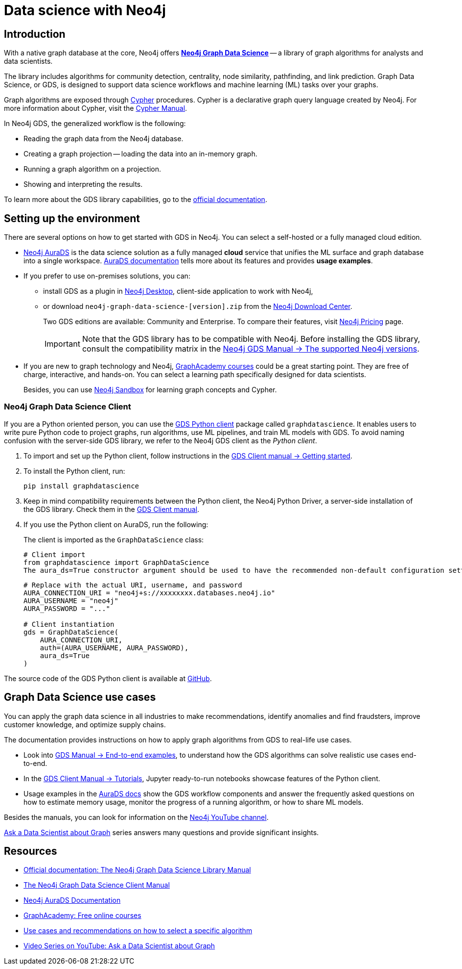 [[gds-neo4j]]
= Data science with Neo4j
:description: Introduction to data science tools in Neo4j. Overview of the Graph Data Science Library - GDS, explanations of graph algorithms, recommendations on how to select a graph algorithm for a specific use case.
:page-ad-overline-link: https://graphacademy.neo4j.com/courses/gds-product-introduction/?ref=docs
:page-ad-overline: Neo4j GraphAcademy
:page-ad-title: Introduction to Neo4j Graph Data Science
:page-ad-description: Gain high-level understanding of the GDS library
:page-ad-link: https://graphacademy.neo4j.com/courses/gds-product-introduction/?ref=docs
:page-ad-underline-role: button
:page-ad-underline: Learn more

[[gds-intro]]
== Introduction

With a native graph database at the core, Neo4j offers link:https://neo4j.com/product/graph-data-science/[*Neo4j Graph Data Science*] -- a library of graph algorithms for analysts and data scientists.

The library includes algorithms for community detection, centrality, node similarity, pathfinding, and link prediction.
Graph Data Science, or GDS, is designed to support data science workflows and machine learning (ML) tasks over your graphs.

Graph algorithms are exposed through link:https://neo4j.com/product/cypher-graph-query-language/[Cypher] procedures.
Cypher is a declarative graph query language created by Neo4j.
For more information about Cypher, visit the link:https://neo4j.com/docs/cypher-manual/current/introduction/[Cypher Manual].

In Neo4j GDS, the generalized workflow is the following:

* Reading the graph data from the Neo4j database.
* Creating a graph projection -- loading the data into an in-memory graph.
* Running a graph algorithm on a projection.
* Showing and interpreting the results.

To learn more about the GDS library capabilities, go to the link:https://neo4j.com/docs/graph-data-science/current/[official documentation].

[[gds-get-started]]
== Setting up the environment

There are several options on how to get started with GDS in Neo4j.
You can select a self-hosted or a fully managed cloud edition.

* link:https://neo4j.com/cloud/platform/aura-graph-data-science/[Neo4j AuraDS] is the data science solution as a fully managed *cloud* service that unifies the ML surface and graph database into a single workspace.
link:https://neo4j.com/docs/aura/aurads/[AuraDS documentation] tells more about its features and provides *usage examples*.

* If you prefer to use on-premises solutions, you can:
** install GDS as a plugin in link:https://neo4j.com/docs/desktop-manual/current/operations/install-plugin/[Neo4j Desktop], client-side application to work with Neo4j, 
** or download `neo4j-graph-data-science-[version].zip` from the link:https://neo4j.com/download-center/#ngds[Neo4j Download Center].
+
Two GDS editions are available: Community and Enterprise.
To compare their features, visit link:https://neo4j.com/pricing/#graph-data-science[Neo4j Pricing] page.
+
[IMPORTANT]
====
Note that the GDS library has to be compatible with Neo4j. 
Before installing the GDS library, consult the compatibility matrix in the https://neo4j.com/docs/graph-data-science/current/installation/supported-neo4j-versions/[Neo4j GDS Manual -> The supported Neo4j versions].
====

* If you are new to graph technology and Neo4j, link:https://graphacademy.neo4j.com/categories/?ref=docs[GraphAcademy courses] could be a great starting point.
They are free of charge, interactive, and hands-on.
You can select a learning path specifically designed for data scientists.
+
Besides, you can use link:https://neo4j.com/sandbox/?ref=developer-graph-algo[Neo4j Sandbox] for learning graph concepts and Cypher.

=== Neo4j Graph Data Science Client

If you are a Python oriented person, you can use the link:https://neo4j.com/docs/graph-data-science-client/current/getting-started[GDS Python client] package called `graphdatascience`.
It enables users to write pure Python code to project graphs, run algorithms, use ML pipelines, and train ML models with GDS.
To avoid naming confusion with the server-side GDS library, we refer to the Neo4j GDS client as the _Python client_.

. To import and set up the Python client, follow instructions in the link:https://neo4j.com/docs/graph-data-science-client/current/getting-started/#_import_and_setup/[GDS Client manual -> Getting started].

. To install the Python client, run:
+
[source,bash]
----
pip install graphdatascience
----

. Keep in mind compatibility requirements between the Python client, the Neo4j Python Driver, a server-side installation of the GDS library. 
Check them in the link:https://neo4j.com/docs/graph-data-science-client/current/installation/#python-client-system-requirements[GDS Client manual].

. If you use the Python client on AuraDS, run the following:
+
The client is imported as the `GraphDataScience` class:
+
[source,python]
----
# Client import
from graphdatascience import GraphDataScience
The aura_ds=True constructor argument should be used to have the recommended non-default configuration settings of the Python Driver applied automatically.
----
+
[source,python]
----
# Replace with the actual URI, username, and password
AURA_CONNECTION_URI = "neo4j+s://xxxxxxxx.databases.neo4j.io"
AURA_USERNAME = "neo4j"
AURA_PASSWORD = "..."

# Client instantiation
gds = GraphDataScience(
    AURA_CONNECTION_URI,
    auth=(AURA_USERNAME, AURA_PASSWORD),
    aura_ds=True
)
----

The source code of the GDS Python client is available at https://github.com/neo4j/graph-data-science-client[GitHub].

[[gds-use-cases]]
== Graph Data Science use cases

You can apply the graph data science in all industries to make recommendations, identify anomalies and find fraudsters, improve customer knowledge, and optimize supply chains.

The documentation provides instructions on how to apply graph algorithms from GDS to real-life use cases. 

* Look into link:https://neo4j.com/docs/graph-data-science/current/end-to-end-examples/end-to-end-examples/[GDS Manual -> End-to-end examples], to understand how the GDS algorithms can solve realistic use cases end-to-end.

* In the https://neo4j.com/docs/graph-data-science-client/current/tutorials/tutorials/[GDS Client Manual -> Tutorials], Jupyter ready-to-run notebooks showcase features of the Python client.

* Usage examples in the link:https://neo4j.com/docs/aura/aurads/[AuraDS docs] show the GDS workflow components and answer the frequently asked questions on how to estimate memory usage, monitor the progress of a running algorithm, or how to share ML models.

Besides the manuals, you can look for information on the https://www.youtube.com/@neo4j[Neo4j YouTube channel].

https://www.youtube.com/@neo4j/playlists[Ask a Data Scientist about Graph] series answers many questions and provide significant insights.

[[gds-resources]]
== Resources

* link:https://neo4j.com/docs/graph-data-science/current/[Official documentation: The Neo4j Graph Data Science Library Manual]
* link:https://neo4j.com/docs/graph-data-science-client/current/[The Neo4j Graph Data Science Client Manual]
* link:https://neo4j.com/docs/aura/aurads/[Neo4j AuraDS Documentation]
* link:https://graphacademy.neo4j.com/categories/data-scientist/?ref=docs[GraphAcademy: Free online courses]
* link:https://neo4j.com/graphgists/[Use cases and recommendations on how to select a specific algorithm]
* link:https://www.youtube.com/playlist?list=PL9Hl4pk2FsvXWjBGXVSECdZn_mC8uZuKW[Video Series on YouTube: Ask a Data Scientist about Graph]


